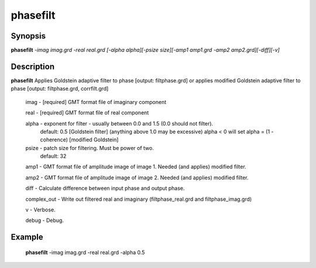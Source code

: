 .. index:: ! phasefilt            

************      
phasefilt         
************      

Synopsis
--------
**phasefilt** *-imag imag.grd -real real.grd [-alpha alpha][-psize size][-amp1 amp1.grd -amp2 amp2.grd][-diff][-v]*


Description
-----------
**phasefilt** Applies Goldstein adaptive filter to phase [output: filtphase.grd] or applies modified Goldstein adaptive filter to phase [output: filtphase.grd, corrfilt.grd]

  imag        -  [required] GMT format file of imaginary component

  real        - [required] GMT format file of real component

  alpha       -	exponent for filter - usually between 0.0 and 1.5 (0.0 should not filter).
		default: 0.5	[Goldstein filter] (anything above 1.0 may be excessive)
		alpha < 0 will set alpha = (1 - coherence) [modified Goldstein]

  psize       -	patch size for filtering. Must be power of two.
		default: 32

  amp1 	      -	GMT format file of amplitude image of image 1. Needed (and applies) modified filter.

  amp2 	      -	GMT format file of amplitude image of image 2. Needed (and applies) modified filter.

  diff        - Calculate difference between input phase and output phase.

  complex_out -	Write out filtered real and imaginary (filtphase_real.grd and filtphase_imag.grd)

  v           - Verbose.

  debug       -	Debug.
             



Example
-------
    **phasefilt** -imag imag.grd -real real.grd -alpha 0.5



